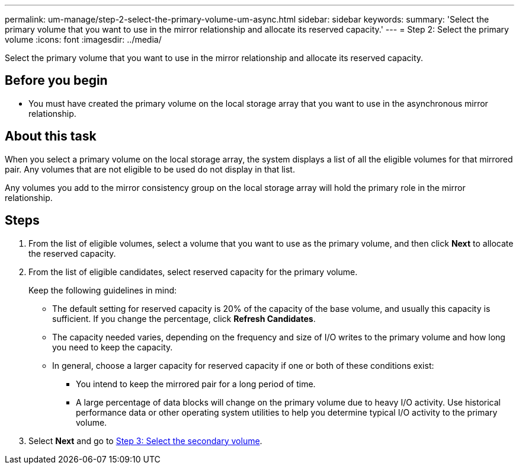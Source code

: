 ---
permalink: um-manage/step-2-select-the-primary-volume-um-async.html
sidebar: sidebar
keywords: 
summary: 'Select the primary volume that you want to use in the mirror relationship and allocate its reserved capacity.'
---
= Step 2: Select the primary volume
:icons: font
:imagesdir: ../media/

[.lead]
Select the primary volume that you want to use in the mirror relationship and allocate its reserved capacity.

== Before you begin

* You must have created the primary volume on the local storage array that you want to use in the asynchronous mirror relationship.

== About this task

When you select a primary volume on the local storage array, the system displays a list of all the eligible volumes for that mirrored pair. Any volumes that are not eligible to be used do not display in that list.

Any volumes you add to the mirror consistency group on the local storage array will hold the primary role in the mirror relationship.

== Steps

. From the list of eligible volumes, select a volume that you want to use as the primary volume, and then click *Next* to allocate the reserved capacity.
. From the list of eligible candidates, select reserved capacity for the primary volume.
+
Keep the following guidelines in mind:

 ** The default setting for reserved capacity is 20% of the capacity of the base volume, and usually this capacity is sufficient. If you change the percentage, click *Refresh Candidates*.
 ** The capacity needed varies, depending on the frequency and size of I/O writes to the primary volume and how long you need to keep the capacity.
 ** In general, choose a larger capacity for reserved capacity if one or both of these conditions exist:
  *** You intend to keep the mirrored pair for a long period of time.
  *** A large percentage of data blocks will change on the primary volume due to heavy I/O activity. Use historical performance data or other operating system utilities to help you determine typical I/O activity to the primary volume.

. Select *Next* and go to link:step-3-select-the-secondary-volume-um-async.md#[Step 3: Select the secondary volume].
